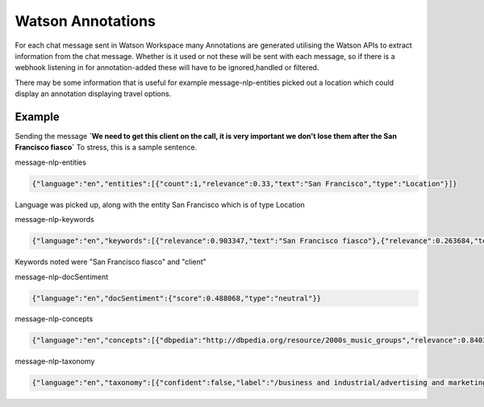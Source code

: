 Watson Annotations
==================

For each chat message sent in Watson Workspace many Annotations are generated utilising the Watson APIs to extract
information from the chat message. Whether is it used or not these will be sent with each message, so if there is a
webhook listening in for annotation-added these will have to be ignored,handled or filtered.

There may be some information that is useful for example message-nlp-entities picked out a location which could display
an annotation displaying travel options.

Example
--------

Sending the message **`We need to get this client on the call, it is very important we don't lose them after the San Francisco fiasco`**
To stress, this is a sample sentence.

message-nlp-entities

.. code-block:: javascript

    {"language":"en","entities":[{"count":1,"relevance":0.33,"text":"San Francisco","type":"Location"}]}

Language was picked up, along with the entity San Francisco which is of type Location

message-nlp-keywords

.. code-block:: javascript

    {"language":"en","keywords":[{"relevance":0.903347,"text":"San Francisco fiasco"},{"relevance":0.263684,"text":"client"}]}

Keywords noted were "San Francisco fiasco" and "client"

message-nlp-docSentiment

.. code-block:: javascript

    {"language":"en","docSentiment":{"score":0.488068,"type":"neutral"}}

message-nlp-concepts

.. code-block:: javascript

    {"language":"en","concepts":[{"dbpedia":"http://dbpedia.org/resource/2000s_music_groups","relevance":0.840367,"text":"2000s music groups"},{"dbpedia":"http://dbpedia.org/resource/São_Francisco_(disambiguation)","relevance":0.757086,"text":"São Francisco"}]}

message-nlp-taxonomy

.. code-block:: javascript

    {"language":"en","taxonomy":[{"confident":false,"label":"/business and industrial/advertising and marketing/public relations","score":0.246501},{"confident":false,"label":"/health and fitness/weight loss","score":0.218009},{"confident":false,"label":"/art and entertainment/music/music genres/hip hop","score":0.162234}]}



